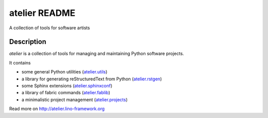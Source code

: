 ==========================
atelier README
==========================

A collection of tools for software artists

Description
-----------

`atelier` is a collection of tools for managing and maintaining
Python software projects.

It contains

- some general Python utilities
  (`atelier.utils <http://atelier.lino-framework.org/api/atelier.utils.html>`_)
- a library for generating reStructuredText from Python
  (`atelier.rstgen <http://atelier.lino-framework.org/api/atelier.rstgen.html>`_)
- some Sphinx extensions
  (`atelier.sphinxconf <http://atelier.lino-framework.org/api/atelier.sphinxconf.html>`_)
- a library of fabric commands
  (`atelier.fablib <http://atelier.lino-framework.org/api/atelier.fablib.html>`_)
- a minimalistic project management
  (`atelier.projects <http://atelier.lino-framework.org/api/atelier.projects.html>`_)



Read more on http://atelier.lino-framework.org
